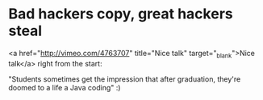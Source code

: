 * Bad hackers copy, great hackers steal

<a href="http://vimeo.com/4763707" title="Nice talk" target="_blank">Nice talk</a> right from the start:

"Students sometimes get the impression that after graduation, they're doomed to a life a Java coding" :)

